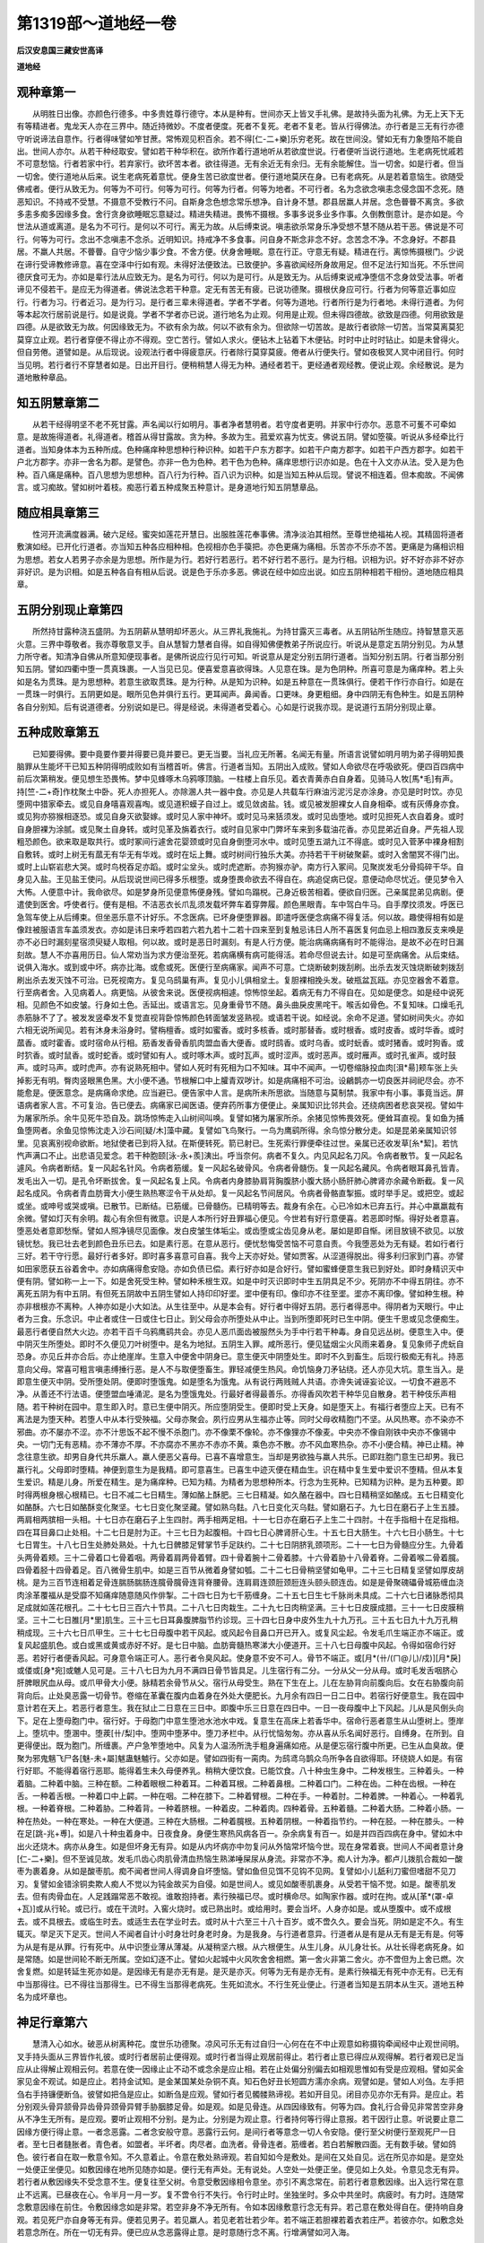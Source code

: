 第1319部～道地经一卷
========================

**后汉安息国三藏安世高译**

**道地经**

观种章第一
----------

　　从明胜日出像。亦颜色行德多。中多贵姓尊行德守。本从是种有。世间亦天上皆叉手礼佛。是故持头面为礼佛。为无上天下无有等精进者。鬼龙天人亦在三界中。随近持微妙。不度者便度。死者不复死。老者不复老。皆从行得佛法。亦行者是三无有行亦德守听说谛法自意作。行者得味譬如笮甘蔗。常怖观见积百余。若不得[仁-二+樂]乐穷老死。故在世间没。譬如无有力象堕陷不能自出。世间人亦尔。从若干种经取安。譬如若干种华积在。欲所作着行道地听从若欲度世说。行者便听当说行道地。生老病死忧戚若不可意愁恼。行者若家中行。若弃家行。欲坏苦本者。欲往得道。无有余近无有余归。无有余能解住。当一切舍。如是行者。但当一切舍。使行道地从后来。说生老病死着意忧。便身生苦已欲度世者。便行道地莫厌在身。已有老病死。从是若着意恼生。欲随受佛戒者。便行从致无为。何等为不可行。何等为可行。何等为行者。何等为地者。不可行者。名为念欲念嗔恚念侵念国不念死。随恶知识。不持戒不受慧。不摄意不受教行不问。自斯身念色想念常乐想净。自计身不慧。郡县居羸人并居。念色瞢瞢不离贪。多欲多恚多痴多因缘多食。舍行贪身欲睡眠忘意疑过。精进失精进。畏怖不摄根。多事多说多业多作事。久倒教倒意计。是亦如是。今世法从道或离道。是名为不可行。是何以不可行。离无为故。从后缚束说。嗔恚欲杀常身乐净受想不慧不随从若干恶。佛说是不可行。何等为可行。念出不念嗔恚不念杀。近明知识。持戒净不多食事。问自身不斯念非念不好。念苦念不净。不念身好。不郡县居。不羸人共居。不瞢瞢。自守少恼少事少食。不舍方便。伏身舍睡眠。意在行正。守意无有疑。精进在行。离惊怖摄根门。少说在谛行受谛教修谛意。喜在空泽中行如有观。未得好法便致法。已致便护。多喜欲闻经所身故用足。但不足法行知当死。不乐世间德厌食可无为。亦如是辈行法从应致无为。是名为可行。何以为是可行。从是致无为。从后缚束说戒净堕信不念身敛受法事。听者谛见不侵若干。是应无为得道者。佛说法念若干种意。定无有苦无有疲。已说功德聚。摄根伏身应可行。行者为何等意近事如应行。行者为习。行者近习。是为行习。是行者三辈未得道者。学者不学者。何等为道地。行者所行是为行者地。未得行道者。为何等本起次行居前说是行。如是说竟。学者不学者亦已说。道行地名为止观。何用是止观。但未得四德故。欲致是四德。何用欲致是四德。从是欲致无为故。何因缘致无为。不欲有余为故。何以不欲有余为。但欲除一切苦故。是故行者欲除一切苦。当常莫离莫犯莫穿立止观。若行者穿便不得止亦不得观。空亡苦行。譬如人求火。便钻木上钻着下木便钻。时时中止时时钻止。如是未曾得火。但自劳倦。道譬如是。从后现说。设观法行者中得疲意厌。行者除行莫穿莫疲。倦者从行便失行。譬如夜极冥人冥中闭目行。何时当见明。若行者行不穿慧者如是。日出开目行。便稍稍慧人得无为种。通经者若干。更经通者观经教。便说止观。余经散说。是为道地散种章品。

知五阴慧章第二
--------------

　　从若干经得明坚不老不死甘露。声名闻以行如明月。事者净者慧明者。若守度者更明。并家中行亦尔。恶意不可蒦不可牵如意。是故施得道者。礼得道者。稽首从得甘露故。贪为种。多故为生。菰爱欢喜为忧支。佛说五阴。譬如箜篌。听说从多经牵比行道者。当知身体本为五种所成。色种痛痒种思想种行种识种。如若干户东方郡字。如若干户南方郡字。如若干户西方郡字。如若干户北方郡字。亦非一舍名为郡。是譬色。亦非一色为色种。若干色为色种。痛痒思想行识亦如是。色在十入文亦从法。受入是为色种。百八痛是痛种。百八思想为思想种。百八行为行种。百八识为识种。如是当知五种从后现。譬说不相连着。但本痴故。不闻佛言。或习痴故。譬如树叶着枝。痴恶行着五种成聚五种意计。是身道地行知五阴慧章品。

随应相具章第三
--------------

　　性河开流满度器满。破六足经。蜜突如莲花开慧日。出服胜莲花奉事佛。清净淡泊其相然。至尊世绝福祐人视。其精固将道者敷演如经。已开化行道者。亦当知五种各应相种相。色视相亦色手篌把。亦色更痛为痛相。乐苦亦不乐亦不苦。更痛是为痛相识相为思想。若女人若男子亦余是为思想。所作是为行。若好行若恶行。若不好行若不恶行。是为行相。识相为识。好不好亦非不好亦非好识。是为识相。如是五种各自有相从后说。说是色于乐亦多恶。佛说在经中如应出说。如应五阴种相若干相份。道地随应相具章。

五阴分别现止章第四
------------------

　　所然持甘露种浇五盛阴。为五阴薪从慧明却坏恶火。从三界礼我施礼。为持甘露灭三毒者。从五阴钻所生随应。持智慧意灭恶火意。三界中尊敬者。我亦尊敬意叉手。自从慧智力慧者自得。如自得知佛便教弟子所说应行。听说从是意定五阴分别见。为从慧力所守者。知清净自佛从所意知便现事者。是佛所说应行见行可知。听说意从是定分别五阴行道者。当知分别五阴。行者当那分别知五阴。譬如四衢中堕一贯真珠裹。一人当见已见。便喜爱意喜欲得珠。人见意在珠。是为色阴种。所喜可意是为痛痒种。若上头如是名为贯珠。是为思想种。若意生欲取贯珠。是为行种。从是知为识种。如是五种意在一贯珠俱行。便若干作行亦自行。如是在一贯珠一时俱行。五阴更如是。眼所见色并俱行五行。更耳闻声。鼻闻香。口更味。身更粗细。身中四阴无有色种生。如是五阴种各自分别知。后有说道德者。分别说如是已。得是经说。未得道者受着心。心如是行说我亦现。是说道行五阴分别现止章。

五种成败章第五
--------------

　　已知要得佛。要中竟要作要并得要已竟并要已。更无当要。当礼应无所著。名闻无有量。所语言说譬如明月明为弟子得明知畏脑罪从生能坏干已知五种阴得明成败如有当稽首听。佛言。行道者当知。五阴出入成败。譬如人命欲尽在呼吸欲死。便四百四病中前后次第稍发。便见想生恐畏怖。梦中见蜂啄木乌鸦啄顶脑。一柱楼上自乐见。着衣青黄赤白自身着。见骑马人牧[馬*毛]有声。持[竺-二+奇]作枕聚土中卧。死人亦担死人。亦除溷人共一器中食。亦见是人共载车行麻油污泥污足亦涂身。亦见是时时饮。亦见堕网中猎家牵去。或见自身嘻喜观喜啕。或见道积蟆子自过上。或见敛卤盐。钱。或见被发胆裸女人自身相牵。或有灰傅身亦食。或见狗亦猕猴相逐恐。或见自身灭欲娶嫁。或时见人家中神坏。或时见马来狧须发。或时见齿堕地。或时见担死人衣自着身。或时自身胆裸为涂腻。或见聚土自身转。或时见革及旃着衣行。或时自见家中门弊坏车来到多载油花香。亦见昆弟近自身。严先祖人现粗恐颜色。欲来取是取共行。或时冢间行遽舍花婴颈或时见自身倒堕河水中。或时见堕五湖九江不得底。或时见入菅茅中裸身相割自敷转。或时上树无有蓏无有华无有华戏。或时在坛上舞。或时树间行独乐大美。亦持若干干树破聚薪。或时入舍闇冥不得门出。或时上山崭岩悲大哭。或时鸟棁吞足亦蹈。或时尘坌头。或时虎遮断。亦狗猴亦驴。南方行入冢间。见聚炭发毛分骨捣碎干华。自身见入盐。王见盐王使问。从后现说世间已得多乐根堕。或身堕畏命欲去不得自在。病追促病已促。意便动命尽忧近。便见梦令入大怖。人便意中计。我命欲尽。如是梦身所见便意怖便身残。譬如鸟蹋棁。己身近极苦相着。便欲自归医。己亲属昆弟见病剧。便遣使到医舍。呼使者行。便有是相。不洁恶衣长爪乱须发载坏弊车着穿弊履。颜色黑眼青。车中驾白牛马。自手摩抆须发。呼医已急驾车使上从后缚束。但坐恶乐意不计好乐。不念医病。已坏身便堕罪器。即遣呼医便念病痛不得复活。何以故。趣使得相有如是像跓被服语言车盖须发衣。亦如是讳日来呼若四若六若九若十二若十四来至到复触忌讳日人所不喜医复何血忌上相四激反支来唤是亦不必日时漏刻星宿须臾疑人取相。何以故。或时是恶日时漏刻。有是人行方便。能治病痛病痛有时不能得治。是故不必在时日漏刻故。慧人不亦喜用历日。仙人常劝当为求方便治至死。若病痛横有病可能得活。若命尽但说去计。如是可至病痛舍。从后束结。说俱入海水。或到或中坏。病亦比海。或愈或死。医便行至病痛家。闻声不可意。亡烧断破刺拨刮刷。出杀去发灭蚀烧断破刺拨刮刷出杀去发灭蚀不可治。已死视南方。复见乌鸱巢有声。复见小儿俱相坌土。复胆裸相挽头发。破瓶盆瓦瓯。亦见空器舍不着意。行至病者舍。入见病着人。病更恼。从彼舍来说。医便视病相遽。惊怖惊坐起。着病无有力不得自在。见如是便念。如是经中说死相。见颜色不如皮皱。行身如土色。舌延出。或语言忘。见身重骨节不随。鼻头曲戾皮黑咤干。喉舌如骨色。不复知味。口燥毛孔赤筋脉不了了。被发发竖牵发不复觉直视背卧惊怖颜色转面皱发竖熟视。或语若干说。如经说。余命不足道。譬如树间失火。亦如六相无说所闻见。若有沐身未浴身时。譬栴檀香。或时如蜜香。或时多核香。或时那替香。或时根香。或时皮香。或时华香。或时蓏香。或时霍香。或时宿命从行相。筋香发香骨香肌肉盟血香大便香。或时鸱香。或时乌香。或时蚖香。或时猪香。或时狗香。或时狖香。或时鼠香。或时蛇香。或时譬如有人。或时啄木声。或时瓦声。或时涩声。或时恶声。或时雁声。或时孔雀声。或时鼓声。或时马声。或时虎声。亦有说熟死相中。譬如人死时有死相为口不知味。耳中不闻声。一切卷缩脉投血肉[浿*昜]颊车张上头掉影无有明。臀肉竖眼黑色黑。大小便不通。节根解口中上臛青双哕计。如是病痛相不可治。设鶣鹊亦一切良医并祠祀尽会。亦不能愈是。便医意念。是病痛命求绝。应当避已。便告家中人言。是病所未所思欲。当随意与莫制禁。我家中有小事。事竟当远。屏语病者家人言。不可复治。告已便去。病痛家已闻医语。便弃药所事方便便止。亲属知识比邻共会。还绕病困者悲哀哭视。譬如牛为屠家所杀。余牛见死牛恐自及。跳场惊怖走入山树间叫唤。复譬如猪为屠家所杀。余猪见惊怖畏效死。便耸耳直视。复如鱼为捕鱼堕网者。余鱼见惊怖沈走入沙石间[疑/木]藻中藏。复譬如飞鸟聚行。一鸟为鹰鹞所得。余鸟惊分散分走。如是昆弟亲属知识邻里。见哀离别视命欲断。地狱使者已到将入狱。在斯便转死。箭已射已。生死索行罪便牵往过世。亲属已还收发草[糸*絜]。若忼忾声满口不止。出悲语见爱念。若干种胞颐[泳-永+羨]洟出。呼当奈何。病者不复久。内见风起名刀风。令病者散节。复一风起名遽风。令病者断结。复一风起名针风。令病者筋缓。复一风起名破骨风。令病者骨髓伤。复一风起名藏风。令病者眼耳鼻孔皆青。发毛出入一切。是孔令坏断拔舍。复一风起名复上风。令病者内身膝胁肩背胸腹脐小腹大肠小肠肝肺心脾肾亦余藏令断截。复一风起名成风。令病者青血肪膏大小便生熟热寒涩令干从处却。复一风起名节间居风。令病者骨骼直掣振。或时举手足。或把空。或起或坐。或呻号或哭或嗔。已散节。已断结。已筋缓。已骨髓伤。已精明等去。裁身有余在。心已冷如木已弃五行。并心中羸羸裁有余微。譬如灯灭有余明。裁心有余但有微意。识是人本所行好丑罪福心便见。今世若有好行意便喜。若恶即时惭。得好处者意喜。堕恶处者意即愁惭。譬如人照净镜尽见面像。发白皮皱生体垢尘。或齿堕或尘齿见身从老。屡如是即自惭。闭目放镜不欲见。以放镜忧愁。我已壮去老到颜色丑乐已去。如是素行恶。在意从恶行。便忧愁悔受苦恼不可意自责。今我堕恶处为无有疑。若如行者行三好。若干守行愿。最好行者多好。即时喜多喜意可自喜。我今上天亦好处。譬如贾客。从涩道得脱出。得多利归家到门喜。亦譬如田家愿获五谷着舍中。亦如病痛得愈安隐。亦如负债已偿。素行好亦如是合好行。譬如蜜蜂便意生我已到好处。即时身精识灭中便有阴。譬如称一上一下。如是舍死受生种。譬如种禾根生双。如是中时灭识即时中生五阴具足不少。死阴亦不中得五阴往。亦不离死五阴为有中五阴。有但死五阴故中五阴生譬如人持印印好埿。埿中便有印。像印亦不往至埿。埿亦不离印像。譬如种生根。种亦非根根亦不离种。人神亦如是小大如法。从生往至中。从是本会有。好行者中得好五阴。恶行者得恶中。得阴者为天眼行。中止者为三食。乐念识。中止者或住一日或住七日止。到父母会亦所堕处从中止。当到所堕即死时已生中阴。便生千思或见念便痴生。最恶行者便自然大火边。亦若干百千乌鸦鹰鹞共会。亦见人恶爪面齿被服然头为手中行若干种毒。身自见远丛树。便意生入中。便中阴灭生所堕处。即时不久便见刀叶树堕中。是名为地狱。五阴生入罪。咸所恶行。便见猛烟尘火风雨来着身。复见象师子虎蚖自恐身。亦见丘井亦合后。亦止绝崖岸。生意入中便舍中阴身已。意生便灭中阴堕处生。即时不久到畜生。后现行极痴无有礼。持恶意向父母。常喜可粗言嗔恚缚捶行恶。是人不与取便堕畜生。罪轻减便生热风。命饥恼身刀矛钻绕。还人亦见大坑。意生当入。是即意生便灭中阴。受所堕处阴。便即时堕饿鬼。如是堕名为饿鬼。从有说行两贱贼人共语。亦谗失诫诬妄论议。一切食不避恶不净。从善还不行法语。便堕盟血唾涌泥。是名为堕饿鬼处。行最好者得最善乐。亦得香风吹若干种华见自散身。若干种伎乐声相随。若干种树在园中。意生即入时。意已生便中阴灭。所应堕阴受生。便即时受上天身。如是堕天上。有福行者堕应上天。已有不离法是为堕天种。若堕人中从本行受殃福。父母亦聚会。夙行应男从生福亦止等。同时父母收精胞门不坚。从风热寒。亦不染亦不邪曲。亦不屡亦不涩。亦不汁思饭不起不慢不杀胞门。亦不像栗不像轮。亦不像狸亦不像麦。中央亦不像自刚铁中央亦不像锡中央。一切门无有恶精。亦不薄亦不厚。不亦腐亦不黑亦不赤亦不黄。乘色亦不散。亦不风血寒热杂。亦不小便合精。神已止精。神念往意生欲。却男自身代共乐羸人。羸人便恶父喜母。已喜不喜增意生。当却是男欲独与羸人共乐。已即跓胞门意生已却男。我已羸行礼。父母即时堕精。神便到意生为是我精。即可意喜生。已喜生中迹灭便在精血生。识在精中复生爱中爱识不堕精。但从本复生爱识。精是儿身。所爱在精生。是为痛痒种。已知为精。为精者为思想种所本。行念为生死种。已知精为识种。是为五种要。即时得两根身根心根精已。七日不减二七日精生。薄如酪上酥肥。三七日精凝。如久酪在器中。四七日精稍坚如酪成。五七日精变化如酪酥。六七日如酪酥变化聚坚。七七日变化聚坚藏。譬如熟乌麮。八七日变化灭乌麮。譬如磨石子。九七日在磨石子上生五腄。两肩相两膑相一头相。十七日亦在磨石子上生四肘。两手相两足相。十一七日亦在磨石子上生二十四肘。十在手指相十在足指相。四在耳目鼻口止处相。十二七日是肘为正。十三七日为起腹相。十四七日心脾肾肝心生。十五七日大肠生。十六七日小肠生。十七七日胃生。十八七日生处肺处熟处。十九七日髀膝足臂掌节手足趺约。二十七日阴脐乳颈项形。二十一七日为骨髓应分生。九骨着头两骨着颊。三十二骨着口七骨着咽。两骨着肩两骨着臂。四十骨着腕十二骨着膝。十六骨着胁十八骨着脊。二骨着喉二骨着臗。四骨着胫十四骨着足。百八微骨生肌中。如是三百节从微着身譬如瓠。二十二七日骨稍坚譬如龟甲。二十三七日精复坚譬如厚皮胡桃。是为三百节连相着足骨连腨肠腨肠连臗骨臗骨连背脊腰骨。连肩肩连颈脰颈脰连头颐头颐连齿。如是是骨聚磈礧骨城筋缠血浇肉涂革覆福从是受靡不知痛痒随意随风作俳掣。二十四七日为七千筋缠身。二十五七日生七千脉尚未具成。二十六七日诸脉悉彻具足成就如莲花根孔。二十七七日三百六十节具。二十八七日肉栽生。二十九七日肉稍坚满。三十七日皮膜成腊。三十一七日皮膜稍坚。三十二七日脽[月*里]肌生。三十三七日耳鼻腹脾脂节约诊现。三十四七日身中皮外生九十九万孔。三十五七日九十九万孔稍稍成现。三十六七日爪甲生。三十七七日母腹中若干风起。或风起令目鼻口开已开入。或复风尘起。令发毛爪生端正亦不端正。或复风起盛肌色。或白或黑或黄或赤好不好。是七日中脑。血肪膏髓热寒涕大小便道开。三十八七日母腹中风起。令得如宿命行好恶。若好行者便香风起。可身意令端正可人。恶行者令臭风起。使身意不安不可人。骨节不端正。或[月*(卄/(ㄇ@儿)/戍)][月*戾]或偻或[身*宛]或魋人见可是。三十八七日为九月不满四日骨节皆具足。儿生宿行有二分。一分从父一分从母。或时毛发舌咽脐心肝脾眼尻血从母。或爪甲骨大小便。脉精若余骨节从父。宿行从母受生。熟在下生在上。儿在左胁背向前腹向后。女在右胁腹向前背向后。止处臭恶露一切骨节。卷缩在革囊在腹内血着身在外处大便肥长。九月余有四日一日二日中。若宿行好便意生。我在园中意计若在天上。若恶行者意生。我在狱止二日意在三日中。即腹中乐三日意在四日中。一日一夜母腹中上下风起。儿从是风倒头向下。足在上堕母胞门中。宿行好。于母胞门中意生堕池水池水中戏。复意生在高床上若香华中。宿命行恶者意生从山堕树上。堕岸上。堕坑中。堕溷中。堕蒺[卄/梨]中。堕网中堕茅中。堕刀矛栏中。从行忧恼匆匆。亦从喜从乐名闻好恶行。自缚身。在所到。自更得便出。既为胞门。所缠裹。产户急笮堕地中。风复为人温汤所洗手粗身遍痛如疮。从是便忘宿行腹中所更。已生从血臭故。便聚为邪鬼魑飞尸各[魅-未+屬]魃蛊魅魖行。父亦如是。譬如四街有一脔肉。为鸱鸢乌鹊众鸟所争各自欲得耶。环绕娆人如是。有宿行好耶。不能得着宿行恶耶。能得着生未久母便养乳。稍稍大便饮食。已能饮食。八十种虫生身中。二种发根生。三种着头。一种着脑。二种着中脑。三种在额。二种着眼根二种着耳。二种着耳根。二种着鼻根。二种着口门。二种在齿。二种在齿根。一种在舌。一种着舌根。一种着口中上齶。一种在咽。二种在膝下。二种着臂根。二种在手。一种着肘。二种着脾。一种着心。一种着乳根。一种着脊根。二种着胁。二种着背。一种着脐根。一种着皮。二种着肉。四种着骨。五种着髓。二种着大肠。二种着小肠。一种在热处。一种在寒处。一种在大便道。三种在大肠根。二种着臗根。五种着阴根。一种着指节约。一种在胫。一种在膝头。一种在足[跳-兆+尃]。如是八十种虫着身中。日夜食身。身便生寒热风病各百一。杂余病复有百一。如是并四百四病在身中。譬如木中出火还烧木。病亦从身生。如是但坏身无有异。如是从内坏病亦中勿复问从外恼常坏恼今世。现在身常着衰。世间人不闻者意计身[仁-二+樂]。但不至诚见故。发毛爪齿心肉肌骨清血热恼生熟涕唾屎尿从身流。非常亦不净。痴人计为净。都卢儿拨肌合裁如一酸枣为裹着身。从如是酸枣肌。痴不闻者世间人得调身自坏堕恼。譬如鱼但见饵不见钩不见网。复譬如小儿舐利刀蜜但嗜甜不见刀刃。复譬如金错涂铜卖欺人痴人不觉以为钝金故买为自侵。如是世间人。或见如酸枣肌裹身。从受若干恼不觉。如是。酸枣肌发去。但有肉骨血在。人足践蹋常恶不敢视。谁敢抱持者。素行殃福已尽。或时横命尽。如陶家作器。或时在拘。或从[革*(罩-卓+瓦)]或从行轮。或已行。或在干流时。入窖火烧时。或已熟出时。或给用时。要会当坏。人身亦如是。或从堕腹中。或不成根去。或不具根去。或临生时去。或适生去在学业时去。或时从十六至三十八十百岁。或不啻久久。要会当死。阴如是定不久。有生辄灭。举足灭下足灭。世间人不闻者自计小时身壮时身老时身。为是我身。与行道者意异。行道者从是有是从无有是无有是。何等为从是有是从罪。行有死中。从中识堕业薄从薄凝。从凝稍坚六根。从六根便生。从生儿身。从儿身壮长。从壮长得老病死身。如是常随。如是世间轮不断无所属。空如幻逐不止。譬如火起城中火风吹舍舍相燃。第一舍火非第二舍火。亦不啻但为上舍已燃。次舍复燃。如是转延生死亦如是。是因缘无有是亦无有是。是灭是亦灭。何等为无有是亦无有。是素行殃福无有死中亦无有。已无有中当那得往。已不得往当那得生。已不得生当那得老病死。生死如流水。不行生死业便止。行道者当知是五阴本从生灭。道地五种名为成坏章也。

神足行章第六
------------

　　慧清入心如水。破恶从树离种花。度世乐功德聚。凉风可乐无有过自归一心何在在不中止观意如称摄钩牵闻经中止观世间明。叉手持头面从三界皆作礼彼。或时行者居前止便得观。或时行者当得止观居前得止。若行者止意已得应从观得解。若行者观已足当应从止得解止观相云何。若意在使一因缘止止不动不或念余是应止相。若在止处偏分别偏去如相观思惟如有受是应观相。譬如买金家见金不观试。如是应止。若持金试知。是金某国某处杂铜不真。知石色好丑长短圆方濡亦余病。观譬如是。譬如人刈刍。左手把刍右手持镰便断刍。彼譬如把刍是应止。如断刍是应观。譬如行者见髑髅熟谛视。若如开目见。闭目亦见亦尔无有异。是应止。若分别观头骨异颔骨异齿骨异颈骨异臂手胁胭膝足骨。如是观。如是见骨连。从四因缘致有。何等为四。食礼行合骨见非常苦空非身从不净生无所有。是应观。要听止观相不分别。是为止。分别是为观止意。行者持何等行得止意报。若干因行止意。听说要止意二因缘方便行得止意。一者念恶露。二者念安般守意。恶露行云何。是间行者等意念一切人令安隐。便行至父树便行至观死尸一日者。至七日者膖胀者。青色者。如盟者。半坏者。肉尽者。血洗者。骨骨连者。筋缠者。若白若解散四面。无有数手破。譬如鸽色。彼行者自在取一敷意令知。不久意着止。令意在敷处熟谛观。若自知如今是敷处。是间在又处自见。远在所见亦如是。是空处一处便正坐便见。如敷因缘在地所见随亦如是。便行无有声处。无有说处。人空处一处便正坐。便见如上久处。令意见念无有异。若行者从敷因缘失不受念意不生。便复往至父树。令意受敷因缘相令意坐。亦引不离念常在。前若行者意敷因缘。出入远行常在意止不远离。已昼夜在心。令半月一月一岁。复不啻令行不失行。令行时止时。坐独坐时。多众中共坐时。病疲时。有力时。连随常念敷意因缘在前住。令敷因缘念如是非常。若空非身不净无所有。令如本因缘敷意行念无有异。若己意在敷处得自在。便持响自身观。若见死尸亦自身等无有异。便若见男子。若见羸人。若见老若壮若少年。若不端正若胆裸若着衣若庄严。若彼亦尔。如敷念处若意念所在。所在一切无有异。便已应从念恶露得止意。是时意随行念不离。行增满譬如河入海。

五十五观章第七
--------------

　　行道者当为五十五因缘自观身。是身为譬如沫不能捉。是身为譬如大海不厌不足五乐。是身为譬如大河日愿至死海。是身为譬如大便慧人不欲故。是身为譬如沙城疾坏散去。是身为譬如会坏城多怨家。是身为譬如化城不自有亦不可取。是身为譬如骨关肉血涂。是身为譬如弊坏车筋缠故。是身为譬如家猫贪恚痴聚。是身为譬如荒泽中常痴失亡。是身为譬如忘善意常忘失。是身为譬如榆百八爱行。是身为譬如破瓶常漏。是身为譬如画瓶内杂最恶满。是身为譬如清溷九门故。是身为譬如軯血人所恶故。是身为譬如幻痴计谛。是身为譬如疥。是身为譬如意着苦故。是身为譬如腐谷舍饮食坏故。是身为譬如大窟多虫多虫止。是身为譬如骨嚾罪如满狐猴不失。是身为譬如不熟器疾坏故。是身为譬如一囊两口净入不净出。是身为譬如干垢裳衣干。是身为譬如车常行至葬地。是身为譬如露雾不久止。是身为譬如疮上漏。是身为譬如盲不知谛。是身为譬如处四百四病。是身为譬如坑一切不净聚。是身为譬如地孔虺止会。是身为譬如空把为痴人所欺。是身为譬如冢间常可畏可怖。是身为譬如虎师子共居嗔恚忽然。是身为譬如颠疾盛八十八结行故。是身为譬如恒常涂畏死。是身为譬如铜涂金肌覆故。是身为譬如空聚常中细六衰。是身为譬如饿鬼常求食饮。是身为譬如畏处常老病死。是身为譬如腐髑髅为常衣洫。是身为譬如怨家常成事逢恶因缘。是身为譬如迦陀树皮皮中央无所有。痴人意是为最重。是身为譬如度载多胎小。是身为譬如腐囊腥臭。是身为譬如深冥六十二疑不自守。是身为譬如喜妒不可不得不受。是身为譬如腐垣壁从恶念因缘。是身为譬如结垢内有恶。是身为譬如不意常着外衰。是身为譬如无所依如无所依舍爱不爱碜一切。是身为譬如不可近近常破碎。是身为譬如无有能护时时为病碜一切。是身为譬如无有自归死来时不得离故。
